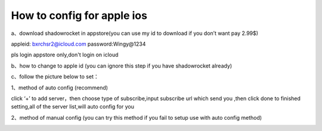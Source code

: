 How to config for apple ios
================
a、download shadowrocket in appstore(you can use my id to download if you don’t want pay 2.99$)

appleid: bxrchsr2@icloud.com
password:Wingy@1234

pls login appstore only,don't login on icloud

b、how to change to apple id (you can ignore this step if you have shadowrocket already)

.. image::  /images/ios-1.png

c、follow the picture below to set：

1、method of auto config (recommend)

.. image::  /images/ios-2.png

click ‘+’ to add server，then choose type of subscribe,input subscribe url which send you ,then click done to finished setting,all of the server list,will auto config for you

2、method of manual config (you can try this method if you fail to setup use with auto config method)

.. image::  /images/ios-3.png

.. image::  /images/ios-4.png


